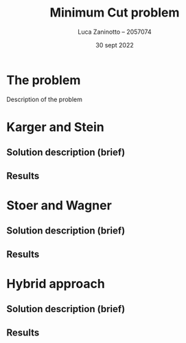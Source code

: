 #+TITLE: Minimum Cut problem
#+AUTHOR: Luca Zaninotto -- 2057074
#+DATE: 30 sept 2022
* The problem
Description of the problem
* Karger and Stein
** Solution description (brief)
** Results
* Stoer and Wagner
** Solution description (brief)
** Results
* Hybrid approach
** Solution description (brief)
** Results
